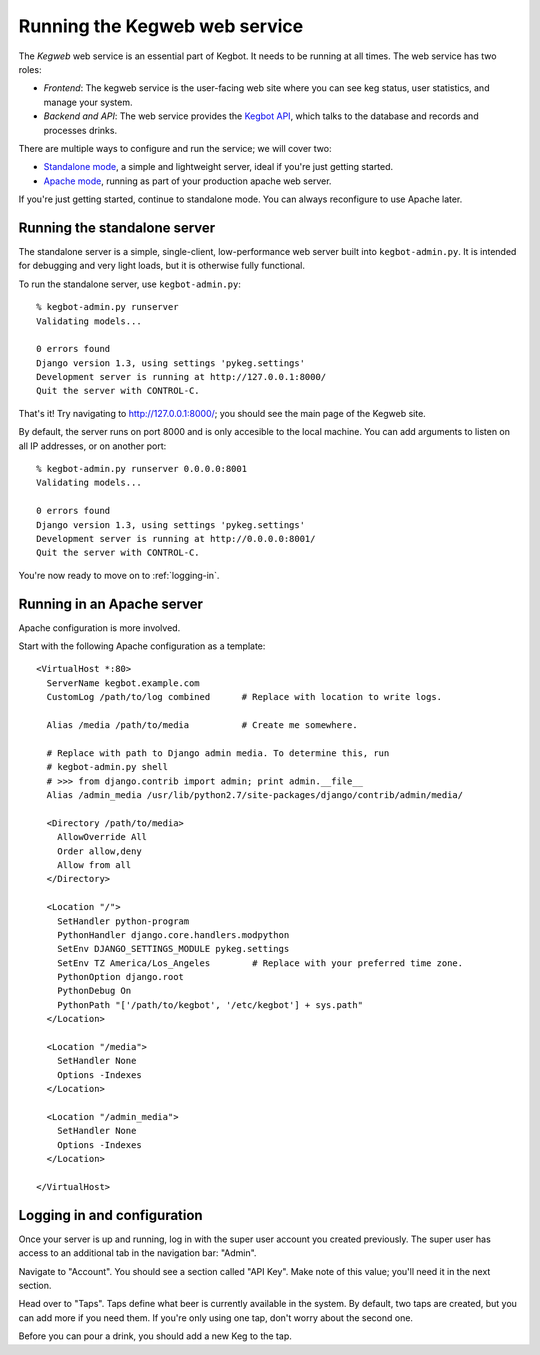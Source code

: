.. _running-webserver:

Running the Kegweb web service
==============================

The *Kegweb* web service is an essential part of Kegbot. It needs to be
running at all times.  The web service has two roles:

* *Frontend*: The kegweb service is the user-facing web site where you can see
  keg status, user statistics, and manage your system.
* *Backend and API*: The web service provides the `Kegbot API <api>`_, which
  talks to the database and records and processes drinks.

There are multiple ways to configure and run the service; we will cover two:

* `Standalone mode <webserver-standalone>`_, a simple and lightweight server,
  ideal if you're just getting started.
* `Apache mode <webserver-apache>`_, running as part of your production apache
  web server.

If you're just getting started, continue to standalone mode.  You can always
reconfigure to use Apache later.

.. _webserver-standalone:

Running the standalone server
-----------------------------

The standalone server is a simple, single-client, low-performance web server
built into ``kegbot-admin.py``. It is intended for debugging and very light
loads, but it is otherwise fully functional.

To run the standalone server, use ``kegbot-admin.py``::

  % kegbot-admin.py runserver
  Validating models...

  0 errors found
  Django version 1.3, using settings 'pykeg.settings'
  Development server is running at http://127.0.0.1:8000/
  Quit the server with CONTROL-C.

That's it! Try navigating to http://127.0.0.1:8000/; you should see the main
page of the Kegweb site.

By default, the server runs on port 8000 and is only accesible to the local
machine.  You can add arguments to listen on all IP addresses, or on another
port::

  % kegbot-admin.py runserver 0.0.0.0:8001
  Validating models...

  0 errors found
  Django version 1.3, using settings 'pykeg.settings'
  Development server is running at http://0.0.0.0:8001/
  Quit the server with CONTROL-C.

You're now ready to move on to :ref:`logging-in`.

.. _webserver-apache:

Running in an Apache server
---------------------------

Apache configuration is more involved.

Start with the following Apache configuration as a template::

  <VirtualHost *:80>
    ServerName kegbot.example.com
    CustomLog /path/to/log combined      # Replace with location to write logs.

    Alias /media /path/to/media          # Create me somewhere.

    # Replace with path to Django admin media. To determine this, run
    # kegbot-admin.py shell
    # >>> from django.contrib import admin; print admin.__file__
    Alias /admin_media /usr/lib/python2.7/site-packages/django/contrib/admin/media/

    <Directory /path/to/media>
      AllowOverride All
      Order allow,deny
      Allow from all
    </Directory>

    <Location "/">
      SetHandler python-program
      PythonHandler django.core.handlers.modpython
      SetEnv DJANGO_SETTINGS_MODULE pykeg.settings
      SetEnv TZ America/Los_Angeles        # Replace with your preferred time zone.
      PythonOption django.root
      PythonDebug On
      PythonPath "['/path/to/kegbot', '/etc/kegbot'] + sys.path"
    </Location>

    <Location "/media">
      SetHandler None
      Options -Indexes
    </Location>

    <Location "/admin_media">
      SetHandler None
      Options -Indexes
    </Location>

  </VirtualHost>


.. _logging-in:

Logging in and configuration
----------------------------

Once your server is up and running, log in with the super user account you
created previously.  The super user has access to an additional tab in the
navigation bar: "Admin".

Navigate to "Account".  You should see a section called "API Key". Make note of
this value; you'll need it in the next section.

Head over to "Taps".  Taps define what beer is currently available in the
system.  By default, two taps are created, but you can add more if you need
them.  If you're only using one tap, don't worry about the second one.

Before you can pour a drink, you should add a new Keg to the tap.
